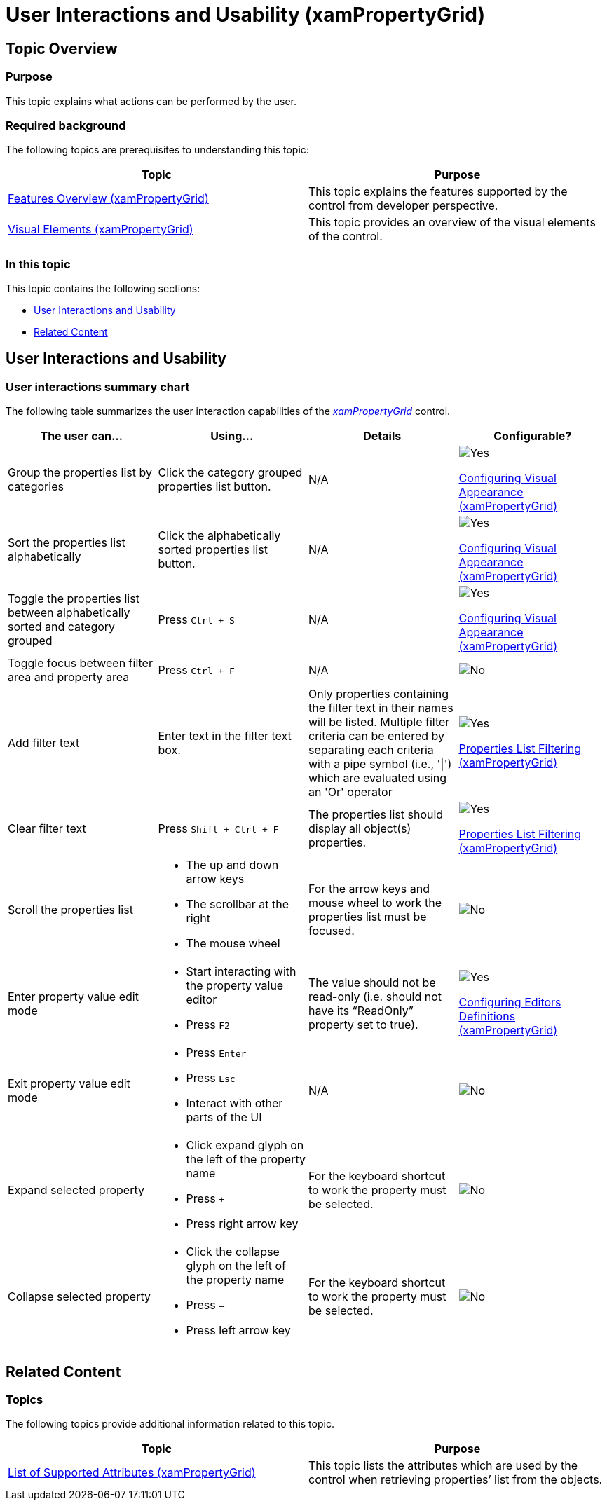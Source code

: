 ﻿////
|metadata|
{
    "name": "xampropertygrid-user-interactions",
    "tags": ["Getting Started"],
    "controlName": ["xamPropertyGrid"],
    "guid": "db5e17f8-9089-48bd-8a84-741e9b369806",
    "buildFlags": [],
    "createdOn": "2014-08-28T10:24:24.1397531Z"
}
|metadata|
////

= User Interactions and Usability (xamPropertyGrid)

== Topic Overview

=== Purpose

This topic explains what actions can be performed by the user.

=== Required background

The following topics are prerequisites to understanding this topic:

[options="header", cols="a,a"]
|====
|Topic|Purpose

| link:xampropertygrid-features-overview.html[Features Overview (xamPropertyGrid)]
|This topic explains the features supported by the control from developer perspective.

| link:xampropertygrid-visual-elements.html[Visual Elements (xamPropertyGrid)]
|This topic provides an overview of the visual elements of the control.

|====

=== In this topic

This topic contains the following sections:

* <<_Ref394326168, User Interactions and Usability >>
* <<_Ref394326176, Related Content >>

[[_Ref394326168]]
== User Interactions and Usability

=== User interactions summary chart

The following table summarizes the user interaction capabilities of the link:{ApiPlatform}controls.editors.xampropertygrid.v{ProductVersion}~infragistics.controls.editors.xampropertygrid_members.html[ _xamPropertyGrid_  ] control.

[options="header", cols="a,a,a,a"]
|====
|The user can…|Using…|Details|Configurable?

|[[_Hlk377147553]] 

Group the properties list by categories
|Click the category grouped properties list button.
|N/A
|image::images/Yes.png[] 

link:xampropertygrid-conf-visuals.html[Configuring Visual Appearance (xamPropertyGrid)]

|[[_Hlk377147649]] 

Sort the properties list alphabetically
|Click the alphabetically sorted properties list button.
|N/A
|image::images/Yes.png[] 

link:xampropertygrid-conf-visuals.html[Configuring Visual Appearance (xamPropertyGrid)]

|Toggle the properties list between alphabetically sorted and category grouped
|Press `Ctrl + S`
|N/A
|image::images/Yes.png[] 

link:xampropertygrid-conf-visuals.html[Configuring Visual Appearance (xamPropertyGrid)]

|Toggle focus between filter area and property area
|Press `Ctrl + F`
|N/A
|image::images/No.png[]

|Add filter text
|Enter text in the filter text box.
|Only properties containing the filter text in their names will be listed. Multiple filter criteria can be entered by separating each criteria with a pipe symbol (i.e., '\|') which are evaluated using an 'Or' operator
|image::images/Yes.png[] 

link:xampropertygrid-conf-properties-filtering.html[Properties List Filtering (xamPropertyGrid)]

|Clear filter text
|Press `Shift + Ctrl + F`
|The properties list should display all object(s) properties.
|image::images/Yes.png[] 

link:xampropertygrid-conf-properties-filtering.html[Properties List Filtering (xamPropertyGrid)]

|Scroll the properties list
|
* The up and down arrow keys 

* The scrollbar at the right 

* The mouse wheel 

|For the arrow keys and mouse wheel to work the properties list must be focused.
|image::images/No.png[]

|Enter property value edit mode
|
* Start interacting with the property value editor 

* Press `F2` 

|The value should not be read-only (i.e. should not have its “ReadOnly” property set to true).
|image::images/Yes.png[] 

link:xampropertygrid-conf-editors.html[Configuring Editors Definitions (xamPropertyGrid)]

|Exit property value edit mode
|
* Press `Enter` 

* Press `Esc` 

* Interact with other parts of the UI 

|N/A
|image::images/No.png[]

|Expand selected property
|
* Click expand glyph on the left of the property name 

* Press `+` 

* Press right arrow key 

|For the keyboard shortcut to work the property must be selected.
|image::images/No.png[]

|Collapse selected property
|
* Click the collapse glyph on the left of the property name 

* Press `–` 

* Press left arrow key 

|For the keyboard shortcut to work the property must be selected.
|image::images/No.png[]

|====

[[_Ref394326176]]
== Related Content

=== Topics

The following topics provide additional information related to this topic.

[options="header", cols="a,a"]
|====
|Topic|Purpose

| link:xampropertygrid-list-of-attributes.html[List of Supported Attributes (xamPropertyGrid)]
|This topic lists the attributes which are used by the control when retrieving properties’ list from the objects.

|====
